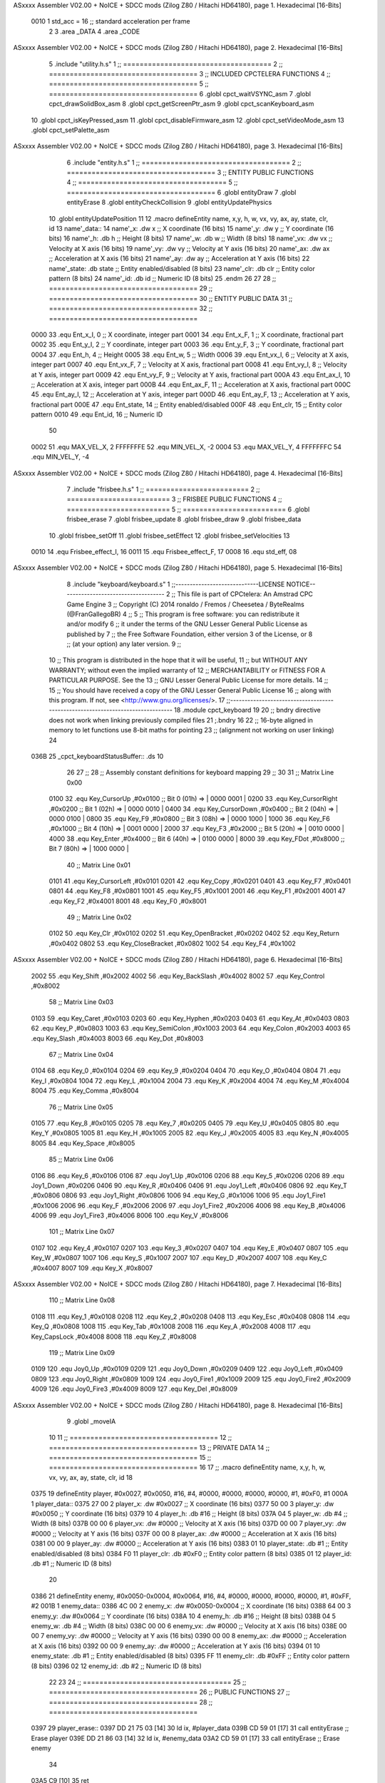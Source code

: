 ASxxxx Assembler V02.00 + NoICE + SDCC mods  (Zilog Z80 / Hitachi HD64180), page 1.
Hexadecimal [16-Bits]



                     0010     1 std_acc = 16 	;; standard acceleration per frame
                              2 
                              3 .area _DATA
                              4 .area _CODE
ASxxxx Assembler V02.00 + NoICE + SDCC mods  (Zilog Z80 / Hitachi HD64180), page 2.
Hexadecimal [16-Bits]



                              5 .include "utility.h.s"
                              1 ;; ====================================
                              2 ;; ====================================
                              3 ;; INCLUDED CPCTELERA FUNCTIONS
                              4 ;; ====================================
                              5 ;; ====================================
                              6 .globl cpct_waitVSYNC_asm
                              7 .globl cpct_drawSolidBox_asm
                              8 .globl cpct_getScreenPtr_asm
                              9 .globl cpct_scanKeyboard_asm
                             10 .globl cpct_isKeyPressed_asm
                             11 .globl cpct_disableFirmware_asm
                             12 .globl cpct_setVideoMode_asm
                             13 .globl cpct_setPalette_asm
ASxxxx Assembler V02.00 + NoICE + SDCC mods  (Zilog Z80 / Hitachi HD64180), page 3.
Hexadecimal [16-Bits]



                              6 .include "entity.h.s"
                              1 ;; ====================================
                              2 ;; ====================================
                              3 ;; ENTITY PUBLIC FUNCTIONS
                              4 ;; ====================================
                              5 ;; ====================================
                              6 .globl entityDraw
                              7 .globl entityErase
                              8 .globl entityCheckCollision
                              9 .globl entityUpdatePhysics
                             10 .globl entityUpdatePosition
                             11 
                             12 .macro defineEntity name, x,y, h, w, vx, vy, ax, ay, state, clr, id
                             13 	name'_data::
                             14 		name'_x:	.dw x		;; X coordinate			(16 bits)
                             15 		name'_y:	.dw y		;; Y coordinate			(16 bits)
                             16 		name'_h:	.db h		;; Height			(8 bits)
                             17 		name'_w:	.db w		;; Width			(8 bits)
                             18 		name'_vx:	.dw vx		;; Velocity at X axis 		(16 bits)
                             19 		name'_vy:	.dw vy		;; Velocity at Y axis		(16 bits)
                             20 		name'_ax:	.dw ax		;; Acceleration at X axis	(16 bits)
                             21 		name'_ay:	.dw ay		;; Acceleration at Y axis	(16 bits)
                             22 		name'_state:	.db state	;; Entity enabled/disabled	(8 bits)
                             23 		name'_clr:	.db clr		;; Entity color pattern		(8 bits)
                             24 		name'_id:	.db id		;; Numeric ID			(8 bits)
                             25 .endm
                             26 
                             27 
                             28 ;; ====================================
                             29 ;; ====================================
                             30 ;; ENTITY PUBLIC DATA
                             31 ;; ====================================
                             32 ;; ====================================
                     0000    33 .equ Ent_x_I, 	0	;; X coordinate, integer part
                     0001    34 .equ Ent_x_F, 	1	;; X coordinate, fractional part
                     0002    35 .equ Ent_y_I, 	2	;; Y coordinate, integer part
                     0003    36 .equ Ent_y_F, 	3	;; Y coordinate, fractional part
                     0004    37 .equ Ent_h, 	4	;; Height
                     0005    38 .equ Ent_w, 	5	;; Width
                     0006    39 .equ Ent_vx_I,	6	;; Velocity at X axis, integer part
                     0007    40 .equ Ent_vx_F,	7	;; Velocity at X axis, fractional part
                     0008    41 .equ Ent_vy_I,	8	;; Velocity at Y axis, integer part
                     0009    42 .equ Ent_vy_F,	9	;; Velocity at Y axis, fractional part
                     000A    43 .equ Ent_ax_I,	10	;; Acceleration at X axis, integer part
                     000B    44 .equ Ent_ax_F,	11	;; Acceleration at X axis, fractional part
                     000C    45 .equ Ent_ay_I,	12	;; Acceleration at Y axis, integer part
                     000D    46 .equ Ent_ay_F,	13	;; Acceleration at Y axis, fractional part
                     000E    47 .equ Ent_state,	14	;; Entity enabled/disabled
                     000F    48 .equ Ent_clr, 	15	;; Entity color pattern
                     0010    49 .equ Ent_id, 	16	;; Numeric ID
                             50 
                     0002    51 .equ MAX_VEL_X, 2 
                     FFFFFFFE    52 .equ MIN_VEL_X, -2
                     0004    53 .equ MAX_VEL_Y, 4
                     FFFFFFFC    54 .equ MIN_VEL_Y, -4
ASxxxx Assembler V02.00 + NoICE + SDCC mods  (Zilog Z80 / Hitachi HD64180), page 4.
Hexadecimal [16-Bits]



                              7 .include "frisbee.h.s"
                              1 ;; =========================
                              2 ;; =========================
                              3 ;; FRISBEE PUBLIC FUNCTIONS
                              4 ;; =========================
                              5 ;; =========================
                              6 .globl frisbee_erase
                              7 .globl frisbee_update
                              8 .globl frisbee_draw
                              9 .globl frisbee_data
                             10 .globl frisbee_setOff
                             11 .globl frisbee_setEffect
                             12 .globl frisbee_setVelocities
                             13 	
                     0010    14 .equ Frisbee_effect_I, 16
                     0011    15 .equ Frisbee_effect_F, 17
                     0008    16 .equ std_eff, 08
ASxxxx Assembler V02.00 + NoICE + SDCC mods  (Zilog Z80 / Hitachi HD64180), page 5.
Hexadecimal [16-Bits]



                              8 .include "keyboard/keyboard.s"
                              1 ;;-----------------------------LICENSE NOTICE------------------------------------
                              2 ;;  This file is part of CPCtelera: An Amstrad CPC Game Engine 
                              3 ;;  Copyright (C) 2014 ronaldo / Fremos / Cheesetea / ByteRealms (@FranGallegoBR)
                              4 ;;
                              5 ;;  This program is free software: you can redistribute it and/or modify
                              6 ;;  it under the terms of the GNU Lesser General Public License as published by
                              7 ;;  the Free Software Foundation, either version 3 of the License, or
                              8 ;;  (at your option) any later version.
                              9 ;;
                             10 ;;  This program is distributed in the hope that it will be useful,
                             11 ;;  but WITHOUT ANY WARRANTY; without even the implied warranty of
                             12 ;;  MERCHANTABILITY or FITNESS FOR A PARTICULAR PURPOSE.  See the
                             13 ;;  GNU Lesser General Public License for more details.
                             14 ;;
                             15 ;;  You should have received a copy of the GNU Lesser General Public License
                             16 ;;  along with this program.  If not, see <http://www.gnu.org/licenses/>.
                             17 ;;-------------------------------------------------------------------------------
                             18 .module cpct_keyboard
                             19 
                             20 ;; bndry directive does not work when linking previously compiled files
                             21 ;.bndry 16
                             22 ;;   16-byte aligned in memory to let functions use 8-bit maths for pointing
                             23 ;;   (alignment not working on user linking)
                             24 
   036B                      25 _cpct_keyboardStatusBuffer:: .ds 10
                             26 
                             27 ;;
                             28 ;; Assembly constant definitions for keyboard mapping
                             29 ;;
                             30 
                             31 ;; Matrix Line 0x00
                     0100    32 .equ Key_CursorUp     ,#0x0100  ;; Bit 0 (01h) => | 0000 0001 |
                     0200    33 .equ Key_CursorRight  ,#0x0200  ;; Bit 1 (02h) => | 0000 0010 |
                     0400    34 .equ Key_CursorDown   ,#0x0400  ;; Bit 2 (04h) => | 0000 0100 |
                     0800    35 .equ Key_F9           ,#0x0800  ;; Bit 3 (08h) => | 0000 1000 |
                     1000    36 .equ Key_F6           ,#0x1000  ;; Bit 4 (10h) => | 0001 0000 |
                     2000    37 .equ Key_F3           ,#0x2000  ;; Bit 5 (20h) => | 0010 0000 |
                     4000    38 .equ Key_Enter        ,#0x4000  ;; Bit 6 (40h) => | 0100 0000 |
                     8000    39 .equ Key_FDot         ,#0x8000  ;; Bit 7 (80h) => | 1000 0000 |
                             40 ;; Matrix Line 0x01
                     0101    41 .equ Key_CursorLeft   ,#0x0101
                     0201    42 .equ Key_Copy         ,#0x0201
                     0401    43 .equ Key_F7           ,#0x0401
                     0801    44 .equ Key_F8           ,#0x0801
                     1001    45 .equ Key_F5           ,#0x1001
                     2001    46 .equ Key_F1           ,#0x2001
                     4001    47 .equ Key_F2           ,#0x4001
                     8001    48 .equ Key_F0           ,#0x8001
                             49 ;; Matrix Line 0x02
                     0102    50 .equ Key_Clr          ,#0x0102
                     0202    51 .equ Key_OpenBracket  ,#0x0202
                     0402    52 .equ Key_Return       ,#0x0402
                     0802    53 .equ Key_CloseBracket ,#0x0802
                     1002    54 .equ Key_F4           ,#0x1002
ASxxxx Assembler V02.00 + NoICE + SDCC mods  (Zilog Z80 / Hitachi HD64180), page 6.
Hexadecimal [16-Bits]



                     2002    55 .equ Key_Shift        ,#0x2002
                     4002    56 .equ Key_BackSlash    ,#0x4002
                     8002    57 .equ Key_Control      ,#0x8002
                             58 ;; Matrix Line 0x03
                     0103    59 .equ Key_Caret        ,#0x0103
                     0203    60 .equ Key_Hyphen       ,#0x0203
                     0403    61 .equ Key_At           ,#0x0403
                     0803    62 .equ Key_P            ,#0x0803
                     1003    63 .equ Key_SemiColon    ,#0x1003
                     2003    64 .equ Key_Colon        ,#0x2003
                     4003    65 .equ Key_Slash        ,#0x4003
                     8003    66 .equ Key_Dot          ,#0x8003
                             67 ;; Matrix Line 0x04
                     0104    68 .equ Key_0            ,#0x0104
                     0204    69 .equ Key_9            ,#0x0204
                     0404    70 .equ Key_O            ,#0x0404
                     0804    71 .equ Key_I            ,#0x0804
                     1004    72 .equ Key_L            ,#0x1004
                     2004    73 .equ Key_K            ,#0x2004
                     4004    74 .equ Key_M            ,#0x4004
                     8004    75 .equ Key_Comma        ,#0x8004
                             76 ;; Matrix Line 0x05
                     0105    77 .equ Key_8            ,#0x0105
                     0205    78 .equ Key_7            ,#0x0205
                     0405    79 .equ Key_U            ,#0x0405
                     0805    80 .equ Key_Y            ,#0x0805
                     1005    81 .equ Key_H            ,#0x1005
                     2005    82 .equ Key_J            ,#0x2005
                     4005    83 .equ Key_N            ,#0x4005
                     8005    84 .equ Key_Space        ,#0x8005
                             85 ;; Matrix Line 0x06
                     0106    86 .equ Key_6            ,#0x0106
                     0106    87 .equ Joy1_Up          ,#0x0106
                     0206    88 .equ Key_5            ,#0x0206
                     0206    89 .equ Joy1_Down        ,#0x0206
                     0406    90 .equ Key_R            ,#0x0406
                     0406    91 .equ Joy1_Left        ,#0x0406
                     0806    92 .equ Key_T            ,#0x0806
                     0806    93 .equ Joy1_Right       ,#0x0806
                     1006    94 .equ Key_G            ,#0x1006
                     1006    95 .equ Joy1_Fire1       ,#0x1006
                     2006    96 .equ Key_F            ,#0x2006
                     2006    97 .equ Joy1_Fire2       ,#0x2006
                     4006    98 .equ Key_B            ,#0x4006
                     4006    99 .equ Joy1_Fire3       ,#0x4006
                     8006   100 .equ Key_V            ,#0x8006
                            101 ;; Matrix Line 0x07
                     0107   102 .equ Key_4            ,#0x0107
                     0207   103 .equ Key_3            ,#0x0207
                     0407   104 .equ Key_E            ,#0x0407
                     0807   105 .equ Key_W            ,#0x0807
                     1007   106 .equ Key_S            ,#0x1007
                     2007   107 .equ Key_D            ,#0x2007
                     4007   108 .equ Key_C            ,#0x4007
                     8007   109 .equ Key_X            ,#0x8007
ASxxxx Assembler V02.00 + NoICE + SDCC mods  (Zilog Z80 / Hitachi HD64180), page 7.
Hexadecimal [16-Bits]



                            110 ;; Matrix Line 0x08
                     0108   111 .equ Key_1            ,#0x0108
                     0208   112 .equ Key_2            ,#0x0208
                     0408   113 .equ Key_Esc          ,#0x0408
                     0808   114 .equ Key_Q            ,#0x0808
                     1008   115 .equ Key_Tab          ,#0x1008
                     2008   116 .equ Key_A            ,#0x2008
                     4008   117 .equ Key_CapsLock     ,#0x4008
                     8008   118 .equ Key_Z            ,#0x8008
                            119 ;; Matrix Line 0x09
                     0109   120 .equ Joy0_Up          ,#0x0109
                     0209   121 .equ Joy0_Down        ,#0x0209
                     0409   122 .equ Joy0_Left        ,#0x0409
                     0809   123 .equ Joy0_Right       ,#0x0809
                     1009   124 .equ Joy0_Fire1       ,#0x1009
                     2009   125 .equ Joy0_Fire2       ,#0x2009
                     4009   126 .equ Joy0_Fire3       ,#0x4009
                     8009   127 .equ Key_Del          ,#0x8009
ASxxxx Assembler V02.00 + NoICE + SDCC mods  (Zilog Z80 / Hitachi HD64180), page 8.
Hexadecimal [16-Bits]



                              9 .globl _moveIA
                             10 
                             11 ;; ====================================
                             12 ;; ====================================
                             13 ;; PRIVATE DATA
                             14 ;; ====================================
                             15 ;; ====================================
                             16 
                             17 ;; .macro defineEntity name, x,y, h, w, vx, vy, ax, ay, state, clr, id
                             18 
   0375                      19 defineEntity player, #0x0027, #0x0050, #16, #4, #0000, #0000, #0000, #0000, #1, #0xF0, #1
   000A                       1 	player_data::
   0375 27 00                 2 		player_x:	.dw #0x0027		;; X coordinate			(16 bits)
   0377 50 00                 3 		player_y:	.dw #0x0050		;; Y coordinate			(16 bits)
   0379 10                    4 		player_h:	.db #16		;; Height			(8 bits)
   037A 04                    5 		player_w:	.db #4		;; Width			(8 bits)
   037B 00 00                 6 		player_vx:	.dw #0000		;; Velocity at X axis 		(16 bits)
   037D 00 00                 7 		player_vy:	.dw #0000		;; Velocity at Y axis		(16 bits)
   037F 00 00                 8 		player_ax:	.dw #0000		;; Acceleration at X axis	(16 bits)
   0381 00 00                 9 		player_ay:	.dw #0000		;; Acceleration at Y axis	(16 bits)
   0383 01                   10 		player_state:	.db #1	;; Entity enabled/disabled	(8 bits)
   0384 F0                   11 		player_clr:	.db #0xF0		;; Entity color pattern		(8 bits)
   0385 01                   12 		player_id:	.db #1		;; Numeric ID			(8 bits)
                             20 
   0386                      21 defineEntity enemy, #0x0050-0x0004, #0x0064, #16, #4, #0000, #0000, #0000, #0000, #1, #0xFF, #2
   001B                       1 	enemy_data::
   0386 4C 00                 2 		enemy_x:	.dw #0x0050-0x0004		;; X coordinate			(16 bits)
   0388 64 00                 3 		enemy_y:	.dw #0x0064		;; Y coordinate			(16 bits)
   038A 10                    4 		enemy_h:	.db #16		;; Height			(8 bits)
   038B 04                    5 		enemy_w:	.db #4		;; Width			(8 bits)
   038C 00 00                 6 		enemy_vx:	.dw #0000		;; Velocity at X axis 		(16 bits)
   038E 00 00                 7 		enemy_vy:	.dw #0000		;; Velocity at Y axis		(16 bits)
   0390 00 00                 8 		enemy_ax:	.dw #0000		;; Acceleration at X axis	(16 bits)
   0392 00 00                 9 		enemy_ay:	.dw #0000		;; Acceleration at Y axis	(16 bits)
   0394 01                   10 		enemy_state:	.db #1	;; Entity enabled/disabled	(8 bits)
   0395 FF                   11 		enemy_clr:	.db #0xFF		;; Entity color pattern		(8 bits)
   0396 02                   12 		enemy_id:	.db #2		;; Numeric ID			(8 bits)
                             22 
                             23 	
                             24 ;; ====================================
                             25 ;; ====================================
                             26 ;; PUBLIC FUNCTIONS
                             27 ;; ====================================
                             28 ;; ====================================
   0397                      29 player_erase::
   0397 DD 21 75 03   [14]   30 	ld 	ix, #player_data
   039B CD 59 01      [17]   31 	call 	entityErase		;; Erase player
   039E DD 21 86 03   [14]   32 	ld 	ix, #enemy_data
   03A2 CD 59 01      [17]   33 	call 	entityErase		;; Erase enemy
                             34 
   03A5 C9            [10]   35 	ret
                             36 
                             37 ;; =========================================
                             38 ;; Actualiza el estado de los entities tipo
                             39 ;;	player
ASxxxx Assembler V02.00 + NoICE + SDCC mods  (Zilog Z80 / Hitachi HD64180), page 9.
Hexadecimal [16-Bits]



                             40 ;; Modifica: AF, IX
                             41 ;; =========================================
   03A6                      42 player_update::
   03A6 DD 21 75 03   [14]   43 	ld 	ix, #player_data
   03AA CD 52 04      [17]   44 	call checkUserInput
                             45 
   03AD 21 8B 02      [10]   46 	ld	hl, #frisbee_data
   03B0 E5            [11]   47 	push 	hl
   03B1 21 75 03      [10]   48 	ld	hl, #player_data
   03B4 E5            [11]   49 	push 	hl
   03B5 21 86 03      [10]   50 	ld	hl, #enemy_data
   03B8 E5            [11]   51 	push 	hl
   03B9 CD 00 01      [17]   52 	call _moveIA			;; moveIA(TEntity* myself, TEntity* enemy, TEntity* frisbee)
   03BC F1            [10]   53 	pop 	af
   03BD F1            [10]   54 	pop 	af
   03BE F1            [10]   55 	pop 	af
                             56 
   03BF DD 21 75 03   [14]   57 	ld 	ix, #player_data
   03C3 CD 72 01      [17]   58 	call entityUpdatePhysics
   03C6 DD 21 86 03   [14]   59 	ld 	ix, #enemy_data
   03CA CD 72 01      [17]   60 	call entityUpdatePhysics
                             61 
   03CD DD 21 75 03   [14]   62 	ld 	ix, #player_data
   03D1 CD 18 02      [17]   63 	call entityUpdatePosition
   03D4 DD 21 86 03   [14]   64 	ld 	ix, #enemy_data
   03D8 CD 18 02      [17]   65 	call entityUpdatePosition
   03DB C9            [10]   66 	ret
                             67 
   03DC                      68 player_draw::
   03DC DD 21 75 03   [14]   69 	ld 	ix, #player_data
   03E0 CD 3F 01      [17]   70 	call 	entityDraw		;; Draw player
   03E3 DD 21 86 03   [14]   71 	ld 	ix, #enemy_data
   03E7 CD 3F 01      [17]   72 	call 	entityDraw		;; Draw enemy
                             73 
   03EA C9            [10]   74 	ret
                             75 	
                             76 ;; ====================================
                             77 ;; ====================================
                             78 ;; PRIVATE FUNCTIONS
                             79 ;; ====================================
                             80 ;; ====================================
                             81 
                             82 ;; =========================================
                             83 ;; Determina el siguiente estado de
                             84 ;;	la entidad
                             85 ;; Entrada:
                             86 ;; =========================================
   03EB                      87 delta:
                             88 
                             89 
   03EB                      90 update:
                             91 
                             92 
                             93 ;; =========================================
                             94 ;; Comprueba si la entidad colisiona con 
ASxxxx Assembler V02.00 + NoICE + SDCC mods  (Zilog Z80 / Hitachi HD64180), page 10.
Hexadecimal [16-Bits]



                             95 ;; 	el frisbee
                             96 ;; Entrada:
                             97 ;; 	IX <= puntero al player a comparar
                             98 ;; 		con el frisbee
                             99 ;; Modifica: AF, B, HL, IX
                            100 ;; Devuelve:
                            101 ;; 	A <= 	0 si no hay colisión
                            102 ;; 		>1 si hay colisión
                            103 ;; =========================================
   03EB                     104 checkFrisbeeCollision:
   03EB 21 8B 02      [10]  105 	ld 	hl, #frisbee_data	;; HL <= frisbee_data
   03EE CD C3 01      [17]  106 	call 	entityCheckCollision 	;; A <= collison/no_collision
                            107 
   03F1 C9            [10]  108 	ret
                            109 
                            110 
                            111 ;; ===============================================
                            112 ;; Acelera la entidad hacia la derecha, si puede
                            113 ;; Entrada:
                            114 ;; 	IX <= puntero a los datos de la entidad
                            115 ;; Modifica A, IX
                            116 ;; ===============================================
   03F2                     117 moveRight:
   03F2 DD E5         [15]  118 	push 	ix
   03F4 CD EB 03      [17]  119 	call 	checkFrisbeeCollision 	;; A == collision/no_collision
   03F7 DD E1         [14]  120 	pop 	ix
   03F9 FE 00         [ 7]  121 	cp 	#0			;; A == 0?
   03FB 20 09         [12]  122 	jr	nz, collision_right 	;; checkFrisbeeCollision != 0?
                            123 
                            124 		;; no_collision
   03FD DD 36 0A 00   [19]  125 		ld 	Ent_ax_I(ix), #0
   0401 DD 36 0B 10   [19]  126 		ld 	Ent_ax_F(ix), #std_acc	;; Ent_ay <= 00(0)E2(30) (30)
                            127 
                            128 
   0405 C9            [10]  129 		ret
                            130 
   0406                     131 	collision_right:
   0406 CD 9E 02      [17]  132 		call 	frisbee_setOff
                            133 
   0409 C9            [10]  134 		ret
                            135 
                            136 ;; ===============================================
                            137 ;; Acelera la entidad hacia abajo, si puede
                            138 ;; Entrada:
                            139 ;; 	IX <= puntero a los datos de la entidad
                            140 ;; Modifica A, IX
                            141 ;; ===============================================
   040A                     142 moveDown:
   040A DD E5         [15]  143 	push 	ix
   040C CD EB 03      [17]  144 	call 	checkFrisbeeCollision 	;; A == collision/no_collision
   040F DD E1         [14]  145 	pop 	ix
   0411 FE 00         [ 7]  146 	cp 	#0			;; A == 0?
   0413 20 09         [12]  147 	jr	nz, collision_down 	;; checkFrisbeeCollision != 0?
                            148 
                            149 		;; no_collision
ASxxxx Assembler V02.00 + NoICE + SDCC mods  (Zilog Z80 / Hitachi HD64180), page 11.
Hexadecimal [16-Bits]



   0415 DD 36 0C 00   [19]  150 		ld 	Ent_ay_I(ix), #0
   0419 DD 36 0D 10   [19]  151 		ld 	Ent_ay_F(ix), #std_acc	;; Ent_ay <= 00(0)E2(30) (30)
                            152 
   041D C9            [10]  153 		ret
                            154 
   041E                     155 	collision_down:
   041E CD 9E 02      [17]  156 		call 	frisbee_setOff
                            157 
   0421 C9            [10]  158 		ret
                            159 
                            160 ;; ===============================================
                            161 ;; Acelera la entidad hacia la izquierda, si puede
                            162 ;; Entrada:
                            163 ;; 	IX <= puntero a los datos de la entidad
                            164 ;; Modifica A, IX
                            165 ;; ===============================================
   0422                     166 moveLeft:
   0422 DD E5         [15]  167 	push 	ix
   0424 CD EB 03      [17]  168 	call 	checkFrisbeeCollision 	;; A == collision/no_collision
   0427 DD E1         [14]  169 	pop 	ix
   0429 FE 00         [ 7]  170 	cp 	#0			;; A == 0?
   042B 20 09         [12]  171 	jr	nz, collision_left 	;; checkFrisbeeCollision != 0?
                            172 
                            173 		;; no_collision
   042D DD 36 0A FF   [19]  174 		ld 	Ent_ax_I(ix), #-1
   0431 DD 36 0B F0   [19]  175 		ld 	Ent_ax_F(ix), #-std_acc	;; Ent_ax <= FF(-1)E2(-30) (-30)
                            176 
   0435 C9            [10]  177 		ret
                            178 
   0436                     179 	collision_left:
   0436 CD 9E 02      [17]  180 		call 	frisbee_setOff
   0439                     181 	cant_move_left:
   0439 C9            [10]  182 	ret
                            183 
                            184 ;; ===============================================
                            185 ;; Acelera la entidad hacia arriba, si puede
                            186 ;; Entrada:
                            187 ;; 	IX <= puntero a los datos de la entidad
                            188 ;; Modifica A, IX
                            189 ;; ===============================================
   043A                     190 moveUp:
   043A DD E5         [15]  191 	push 	ix
   043C CD EB 03      [17]  192 	call 	checkFrisbeeCollision 	;; A == collision/no_collision
   043F DD E1         [14]  193 	pop 	ix
   0441 FE 00         [ 7]  194 	cp 	#0			;; A == 0?
   0443 20 09         [12]  195 	jr	nz, collision_up 	;; checkFrisbeeCollision != 0?
                            196 
                            197 		;; no_collision
   0445 DD 36 0C FF   [19]  198 		ld 	Ent_ay_I(ix), #-1
   0449 DD 36 0D F0   [19]  199 		ld 	Ent_ay_F(ix), #-std_acc	;; Ent_ay <= FF(-1)E2(-30) (-30)
                            200 
   044D C9            [10]  201 		ret
                            202 
   044E                     203 	collision_up:
   044E CD 9E 02      [17]  204 		call 	frisbee_setOff
ASxxxx Assembler V02.00 + NoICE + SDCC mods  (Zilog Z80 / Hitachi HD64180), page 12.
Hexadecimal [16-Bits]



   0451                     205 	cant_move_up:
   0451 C9            [10]  206 	ret
                            207 
                            208 
                            209 
                            210 ;; ====================================
                            211 ;; Lee la entrada del teclado
                            212 ;; Entrada:
                            213 ;; 	IX <= pointer to entity data
                            214 ;; Modifica AF, BC, DE, HL
                            215 ;; ====================================
   0452                     216 checkUserInput:
   0452 CD 0D 06      [17]  217 	call cpct_scanKeyboard_asm
                            218 
   0455 21 07 20      [10]  219 	ld 	hl, #Key_D			;; HL = D Keycode
   0458 CD 00 05      [17]  220 	call 	cpct_isKeyPressed_asm 		;; A = True/False
   045B FE 00         [ 7]  221 	cp 	#0 				;; A == 0?
   045D 28 03         [12]  222 	jr 	z, d_not_pressed
                            223 		;; D is pressed
   045F CD F2 03      [17]  224 		call 	moveRight	
   0462                     225 	d_not_pressed:
                            226 
   0462 21 08 20      [10]  227 	ld 	hl, #Key_A			;; HL = A Keycode
   0465 CD 00 05      [17]  228 	call 	cpct_isKeyPressed_asm 		;; A = True/False
   0468 FE 00         [ 7]  229 	cp 	#0 				;; A == 0?
   046A 28 03         [12]  230 	jr 	z, a_not_pressed
                            231 		;; A is pressed	
   046C CD 22 04      [17]  232 		call 	moveLeft
   046F                     233 	a_not_pressed:
                            234 
   046F 21 07 08      [10]  235 	ld 	hl, #Key_W			;; HL = W Keycode
   0472 CD 00 05      [17]  236 	call 	cpct_isKeyPressed_asm 		;; A = True/False
   0475 FE 00         [ 7]  237 	cp 	#0 				;; A == 0?
   0477 28 03         [12]  238 	jr 	z, w_not_pressed
                            239 		;; W is pressed
   0479 CD 3A 04      [17]  240 		call 	moveUp	
   047C                     241 	w_not_pressed:
                            242 
   047C 21 07 10      [10]  243 	ld 	hl, #Key_S			;; HL = S Keycode
   047F CD 00 05      [17]  244 	call 	cpct_isKeyPressed_asm 		;; A = True/False
   0482 FE 00         [ 7]  245 	cp 	#0 				;; A == 0?
   0484 28 03         [12]  246 	jr 	z, s_not_pressed
                            247 		;; S is pressed	
   0486 CD 0A 04      [17]  248 		call 	moveDown
   0489                     249 	s_not_pressed:
                            250 
                            251 
   0489 DD E5         [15]  252 	push 	ix
   048B CD EB 03      [17]  253 	call 	checkFrisbeeCollision 	;; A == collision/no_collision
   048E DD E1         [14]  254 	pop 	ix
   0490 FE 00         [ 7]  255 	cp 	#0			;; A == 0?
   0492 28 3F         [12]  256 	jr	z, b_not_pressed 	;; checkFrisbeeCollision == 0?
                            257 
   0494 21 06 80      [10]  258 	ld 	hl, #Key_V			;; HL = V Keycode
   0497 CD 00 05      [17]  259 	call 	cpct_isKeyPressed_asm 		;; A = True/False
ASxxxx Assembler V02.00 + NoICE + SDCC mods  (Zilog Z80 / Hitachi HD64180), page 13.
Hexadecimal [16-Bits]



   049A FE 00         [ 7]  260 	cp 	#0 				;; A == 0?
   049C 28 15         [12]  261 	jr 	z, v_not_pressed
                            262 		;; V is pressed	
   049E 21 06 40      [10]  263 		ld 	hl, #Key_B			;; HL = B Keycode
   04A1 CD 00 05      [17]  264 		call 	cpct_isKeyPressed_asm 		;; A = True/False
   04A4 FE 00         [ 7]  265 		cp 	#0 				;; A == 0?
   04A6 28 02         [12]  266 		jr 	z, just_v_pressed
                            267 			;; V and B are pressed
   04A8 18 1A         [12]  268 			jr vorb_pressed
   04AA                     269 		just_v_pressed:
   04AA 26 FF         [ 7]  270 			ld 	h, #-1
   04AC 26 08         [ 7]  271 			ld 	h, #std_eff
   04AE CD BD 02      [17]  272 			call frisbee_setEffect
   04B1 18 11         [12]  273 			jr 	vorb_pressed
   04B3                     274 	v_not_pressed:
                            275 
   04B3 21 06 40      [10]  276 		ld 	hl, #Key_B			;; HL = B Keycode
   04B6 CD 00 05      [17]  277 		call 	cpct_isKeyPressed_asm 		;; A = True/False
   04B9 FE 00         [ 7]  278 		cp 	#0 				;; A == 0?
   04BB 28 16         [12]  279 		jr 	z, b_not_pressed
                            280 			;; B is pressed
   04BD 26 00         [ 7]  281 			ld 	h, #0
   04BF 26 08         [ 7]  282 			ld 	h, #std_eff
   04C1 CD BD 02      [17]  283 			call frisbee_setEffect
                            284 
   04C4                     285 			vorb_pressed:
   04C4 DD 66 06      [19]  286 			ld	h, Ent_vx_I(ix)
   04C7 DD 6E 07      [19]  287 			ld	l, Ent_vx_F(ix)
   04CA DD 56 08      [19]  288 			ld	d, Ent_vy_I(ix)
   04CD DD 5E 09      [19]  289 			ld	e, Ent_vy_F(ix)
   04D0 CD AC 02      [17]  290 			call frisbee_setVelocities
                            291 
   04D3                     292 	b_not_pressed:
   04D3 C9            [10]  293 	ret
                            294 
